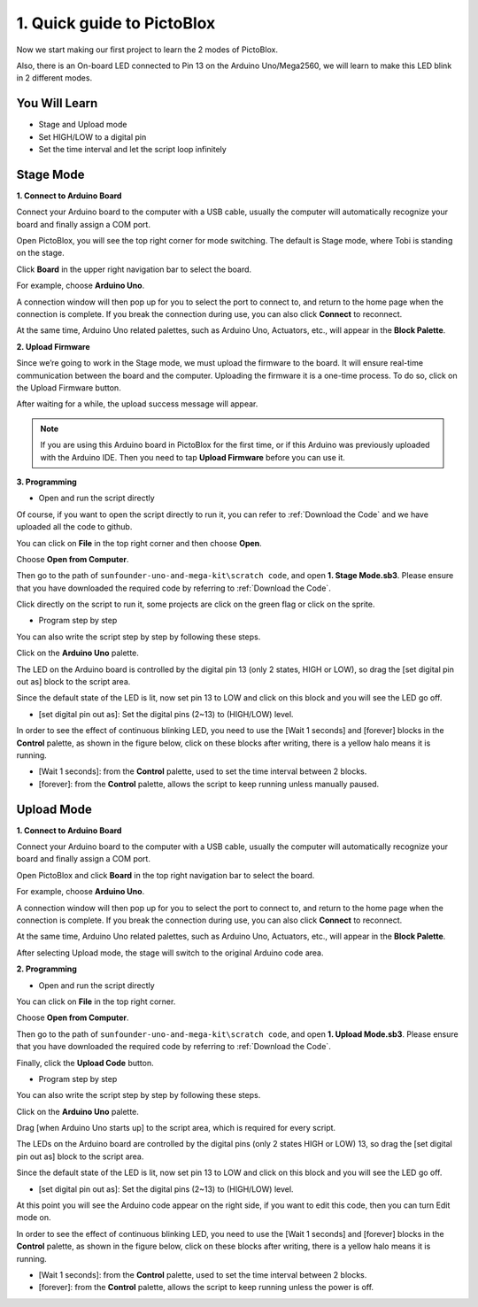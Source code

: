 1. Quick guide to PictoBlox
====================================

Now we start making our first project to learn the 2 modes of PictoBlox.

Also, there is an On-board LED connected to Pin 13 on the Arduino Uno/Mega2560, we will learn to make this LED blink in 2 different modes.

.. image:: img/1_led.jpg
    :width: 500
    :align: center

You Will Learn
---------------------

- Stage and Upload mode
- Set HIGH/LOW to a digital pin
- Set the time interval and let the script loop infinitely

Stage Mode
---------------

**1. Connect to Arduino Board**

Connect your Arduino board to the computer with a USB cable, usually the computer will automatically recognize your board and finally assign a COM port.

Open PictoBlox, you will see the top right corner for mode switching. The default is Stage mode, where Tobi is standing on the stage.

.. image:: img/1_stage_upload.png

Click **Board** in the upper right navigation bar to select the board.

.. image:: img/1_board.png

For example, choose **Arduino Uno**.

.. image:: img/1_choose_uno.png

A connection window will then pop up for you to select the port to connect to, and return to the home page when the connection is complete. If you break the connection during use, you can also click **Connect** to reconnect.

At the same time, Arduino Uno related palettes, such as Arduino Uno, Actuators, etc., will appear in the **Block Palette**.

.. image:: img/1_connect.png


**2. Upload Firmware**

Since we’re going to work in the Stage mode, we must upload the firmware to the board. It will ensure real-time communication between the board and the computer. Uploading the firmware it is a one-time process. To do so, click on the Upload Firmware button.

After waiting for a while, the upload success message will appear.

.. note::

    If you are using this Arduino board in PictoBlox for the first time, or if this Arduino was previously uploaded with the Arduino IDE. Then you need to tap **Upload Firmware** before you can use it.


.. image:: img/1_firmware.png


**3. Programming**

* Open and run the script directly

Of course, if you want to open the script directly to run it, you can refer to :ref:`Download the Code` and we have uploaded all the code to github.

You can click on **File** in the top right corner and then choose **Open**.

.. image:: img/0_open.png

Choose **Open from Computer**.

.. image:: img/0_dic.png

Then go to the path of ``sunfounder-uno-and-mega-kit\scratch code``, and open **1. Stage Mode.sb3**. Please ensure that you have downloaded the required code by referring to :ref:`Download the Code`.

.. image:: img/0_stage.png

Click directly on the script to run it, some projects are click on the green flag or click on the sprite.

.. image:: img/1_more.png

* Program step by step

You can also write the script step by step by following these steps.

Click on the **Arduino Uno** palette.

.. image:: img/1_arduino_uno.png

The LED on the Arduino board is controlled by the digital pin 13 (only 2 states, HIGH or LOW), so drag the [set digital pin out as]  block to the script area.

Since the default state of the LED is lit, now set pin 13 to LOW and click on this block and you will see the LED go off.

* [set digital pin out as]: Set the digital pins (2~13) to (HIGH/LOW) level.

.. image:: img/1_digital.png

In order to see the effect of continuous blinking LED, you need to use the [Wait 1 seconds] and [forever] blocks in the **Control** palette, as shown in the figure below, click on these blocks after writing, there is a yellow halo means it is running.

* [Wait 1 seconds]: from the **Control** palette, used to set the time interval between 2 blocks.
* [forever]: from the **Control** palette, allows the script to keep running unless manually paused.

.. image:: img/1_more.png

Upload Mode
---------------

**1. Connect to Arduino Board**

Connect your Arduino board to the computer with a USB cable, usually the computer will automatically recognize your board and finally assign a COM port.

Open PictoBlox and click **Board** in the top right navigation bar to select the board.

.. image:: img/1_board.png

For example, choose **Arduino Uno**.

.. image:: img/1_choose_uno.png

A connection window will then pop up for you to select the port to connect to, and return to the home page when the connection is complete. If you break the connection during use, you can also click **Connect** to reconnect.

At the same time, Arduino Uno related palettes, such as Arduino Uno, Actuators, etc., will appear in the **Block Palette**.


.. image:: img/1_connect.png

After selecting Upload mode, the stage will switch to the original Arduino code area.

.. image:: img/1_upload.png

**2. Programming**

* Open and run the script directly

You can click on **File** in the top right corner.

.. image:: img/0_open.png

Choose **Open from Computer**.

.. image:: img/0_dic.png

Then go to the path of ``sunfounder-uno-and-mega-kit\scratch code``, and open **1. Upload Mode.sb3**. Please ensure that you have downloaded the required code by referring to :ref:`Download the Code`.

.. image:: img/0_stage.png

Finally, click the **Upload Code** button.

.. image:: img/1_upload_digital.png


* Program step by step

You can also write the script step by step by following these steps.

Click on the **Arduino Uno** palette.

.. image:: img/1_upload_uno.png

Drag [when Arduino Uno starts up] to the script area, which is required for every script.

.. image:: img/1_uno_starts.png

The LEDs on the Arduino board are controlled by the digital pins (only 2 states HIGH or LOW) 13, so drag the [set digital pin out as]  block to the script area.

Since the default state of the LED is lit, now set pin 13 to LOW and click on this block and you will see the LED go off.

* [set digital pin out as]: Set the digital pins (2~13) to (HIGH/LOW) level.

.. image:: img/1_upload_digital.png

At this point you will see the Arduino code appear on the right side, if you want to edit this code, then you can turn Edit mode on.

.. image:: img/1_upload1.png

In order to see the effect of continuous blinking LED, you need to use the [Wait 1 seconds] and [forever] blocks in the **Control** palette, as shown in the figure below, click on these blocks after writing, there is a yellow halo means it is running.

* [Wait 1 seconds]: from the **Control** palette, used to set the time interval between 2 blocks.
* [forever]: from the **Control** palette, allows the script to keep running unless the power is off.

.. image:: img/1_upload_more.png